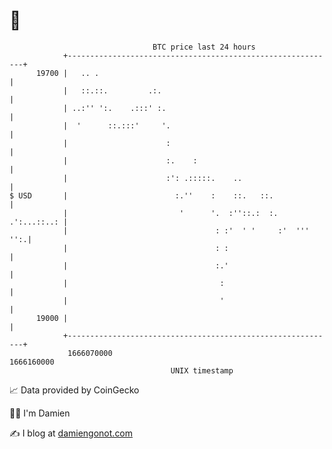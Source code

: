 * 👋

#+begin_example
                                   BTC price last 24 hours                    
               +------------------------------------------------------------+ 
         19700 |   .. .                                                     | 
               |   ::.::.         .:.                                       | 
               | ..:'' ':.    .:::' :.                                      | 
               |  '      ::.:::'     '.                                     | 
               |                      :                                     | 
               |                      :.    :                               | 
               |                      :': .:::::.    ..                     | 
   $ USD       |                        :.''    :    ::.   ::.              | 
               |                         '      '.  :''::.:  :. .':...::..: | 
               |                                 : :'  ' '     :'  '''  '':.| 
               |                                 : :                        | 
               |                                 :.'                        | 
               |                                  :                         | 
               |                                  '                         | 
         19000 |                                                            | 
               +------------------------------------------------------------+ 
                1666070000                                        1666160000  
                                       UNIX timestamp                         
#+end_example
📈 Data provided by CoinGecko

🧑‍💻 I'm Damien

✍️ I blog at [[https://www.damiengonot.com][damiengonot.com]]
